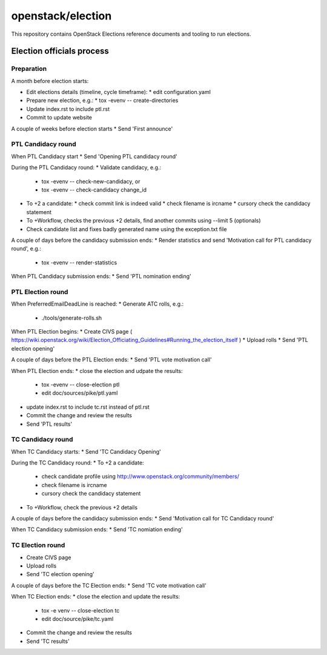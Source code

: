 ==================
openstack/election
==================

This repository contains OpenStack Elections reference documents
and tooling to run elections.


Election officials process
==========================

Preparation
-----------

A month before election starts:

* Edit elections details (timeline, cycle timeframe):
  * edit configuration.yaml
* Prepare new election, e.g.:
  * tox -evenv -- create-directories
* Update index.rst to include ptl.rst
* Commit to update website

A couple of weeks before election starts
* Send 'First announce'


PTL Candidacy round
-------------------

When PTL Candidacy start
* Send 'Opening PTL candidacy round'

During the PTL Candidacy round:
* Validate candidacy, e.g.:
  * tox -evenv -- check-new-candidacy, or
  * tox -evenv -- check-candidacy change_id
* To +2 a candidate:
  * check commit link is indeed valid
  * check filename is ircname
  * cursory check the candidacy statement
* To +Workflow, checks the previous +2 details, find another commits using --limit 5 (optionals)

* Check candidate list and fixes badly generated name using the exception.txt file

A couple of days before the candidacy submission ends:
* Render statistics and send 'Motivation call for PTL candidacy round', e.g.:
  * tox -evenv -- render-statistics

When PTL Candidacy submission ends:
* Send 'PTL nomination ending'


PTL Election round
------------------

When PreferredEmailDeadLine is reached:
* Generate ATC rolls, e.g.:
  * ./tools/generate-rolls.sh

When PTL Election begins:
* Create CIVS page ( https://wiki.openstack.org/wiki/Election_Officiating_Guidelines#Running_the_election_itself )
* Upload rolls
* Send 'PTL election opening'

A couple of days before the PTL Election ends:
* Send 'PTL vote motivation call'

When PTL Election ends:
* close the election and udpate the results:
  * tox -evenv -- close-election ptl
  * edit doc/sources/pike/ptl.yaml
* update index.rst to include tc.rst instead of ptl.rst
* Commit the change and review the results
* Send 'PTL results'


TC Candidacy round
------------------

When TC Candidacy starts:
* Send 'TC Candidacy Opening'

During the TC Candidacy round:
* To +2 a candidate:
  * check candidate profile using http://www.openstack.org/community/members/
  * check filename is ircname
  * cursory check the candidacy statement
* To +Workflow, check the previous +2 details

A couple of days before the candidacy submission ends:
* Send 'Motivation call for TC Candidacy round'

When TC Candidacy submission ends:
* Send 'TC nomiation ending'


TC Election round
-----------------
* Create CIVS page
* Upload rolls
* Send 'TC election opening'

A couple of days before the TC Election ends:
* Send 'TC vote motivation call'

When TC Election ends:
* close the election and update the results:
  * tox -e venv -- close-election tc
  * edit doc/source/pike/tc.yaml
* Commit the change and review the results
* Send 'TC results'
